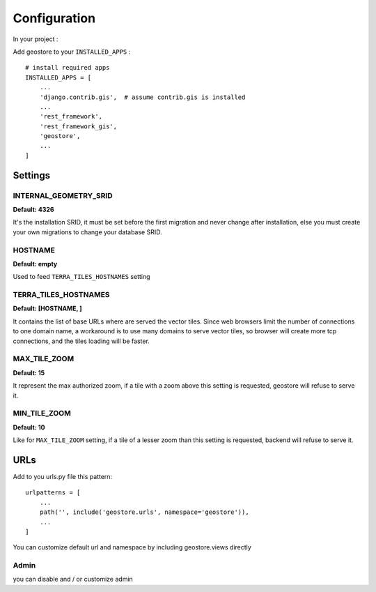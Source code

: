 Configuration
=============


In your project :

Add geostore to your ``INSTALLED_APPS`` :

::

    # install required apps
    INSTALLED_APPS = [
        ...
        'django.contrib.gis',  # assume contrib.gis is installed
        ...
        'rest_framework',
        'rest_framework_gis',
        'geostore',
        ...
    ]

Settings
********

INTERNAL_GEOMETRY_SRID
----------------------
**Default: 4326**

It's the installation SRID, it must be set before the first migration and never change after installation,
else you must create your own migrations to change your database SRID.

HOSTNAME
--------
**Default: empty**

Used to feed ``TERRA_TILES_HOSTNAMES`` setting

TERRA_TILES_HOSTNAMES
---------------------
**Default: [HOSTNAME, ]**

It contains the list of base URLs where are served the vector tiles.
Since web browsers limit the number of connections to one domain name, a workaround is to use
many domains to serve vector tiles, so browser will create more tcp connections, and the tiles loading
will be faster.

MAX_TILE_ZOOM
-------------
**Default: 15**

It represent the max authorized zoom, if a tile with a zoom above this setting is requested, geostore will refuse to serve it.

MIN_TILE_ZOOM
-------------
**Default: 10**

Like for ``MAX_TILE_ZOOM`` setting, if a tile of a lesser zoom than this setting is requested, backend will refuse to serve it.

URLs
****

Add to you urls.py file this pattern:

::

    urlpatterns = [
        ...
        path('', include('geostore.urls', namespace='geostore')),
        ...
    ]

You can customize default url and namespace by including geostore.views directly


Admin
-----

you can disable and / or customize admin
